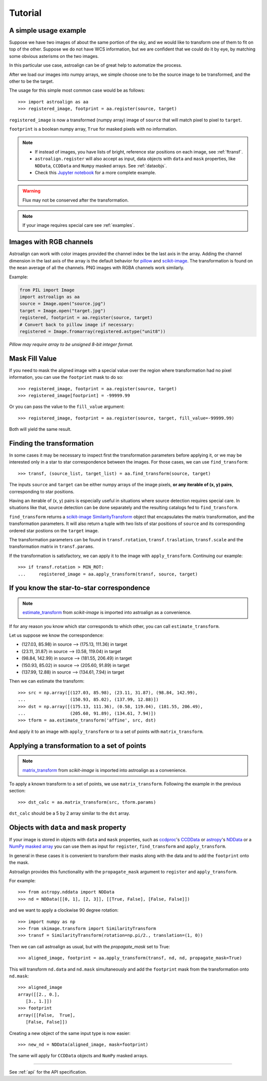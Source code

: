 Tutorial
========

A simple usage example
----------------------

Suppose we have two images of about the same portion of the sky, and we would like to transform one of them to fit on top of the other.
Suppose we do not have WCS information, but we are confident that we could do it by eye, by matching some obvious asterisms on the two images.

In this particular use case, astroalign can be of great help to automatize the process.

After we load our images into numpy arrays, we simple choose one to be the source image to be transformed, and the other to be the target.

The usage for this simple most common case would be as follows::

    >>> import astroalign as aa
    >>> registered_image, footprint = aa.register(source, target)

``registered_image`` is now a transformed (numpy array) image of ``source`` that will match pixel to pixel to ``target``.

``footprint`` is a boolean numpy array, ``True`` for masked pixels with no information.

.. note::
    * If instead of images, you have lists of bright, reference star positions on each image,
      see :ref:`ftransf`.

    * ``astroalign.register`` will also accept as input, data objects with ``data`` and ``mask`` properties,
      like ``NDData``, ``CCDData`` and ``Numpy`` masked arrays.
      See :ref:`dataobjs`.

    * Check this `Jupyter notebook <http://quatrope.github.io/astroalign/>`_ for a more complete example.

.. warning::
    Flux may not be conserved after the transformation.

.. note::
    If your image requires special care see :ref:`examples`.


Images with RGB channels
------------------------

Astroalign can work with color images provided the channel index be the last axis in the array.
Adding the channel dimension in the last axis of the array is the default behavior for
`pillow <https://pillow.readthedocs.io>`_
and `scikit-image <https://scikit-image.org/docs/dev/user_guide/numpy_images.html>`__.
The transformation is found on the ``mean`` average of all the channels.
PNG images with RGBA channels work similarly.

Example:

.. code-block:: python

    from PIL import Image
    import astroalign as aa
    source = Image.open("source.jpg")
    target = Image.open("target.jpg")
    registered, footprint = aa.register(source, target)
    # Convert back to pillow image if necessary:
    registered = Image.fromarray(registered.astype("unit8"))

*Pillow may require array to be unsigned 8-bit integer format.*


Mask Fill Value
---------------

If you need to mask the aligned image with a special value over the region where transformation had no pixel information,
you can use the ``footprint`` mask to do so::

    >>> registered_image, footprint = aa.register(source, target)
    >>> registered_image[footprint] = -99999.99

Or you can pass the value to the ``fill_value`` argument::

    >>> registered_image, footprint = aa.register(source, target, fill_value=-99999.99)

Both will yield the same result.

.. _ftransf:

Finding the transformation
--------------------------

In some cases it may be necessary to inspect first the transformation parameters before applying it,
or we may be interested only in a star to star correspondence between the images.
For those cases, we can use ``find_transform``::

    >>> transf, (source_list, target_list) = aa.find_transform(source, target)

The inputs ``source`` and ``target`` can be either numpy arrays of the image pixels,
**or any iterable of (x, y) pairs**, corresponding to star positions.

Having an iterable of (x, y) pairs is especially useful in situations where source detection requires special care.
In situations like that, source detection can be done separately and the resulting catalogs fed to ``find_transform``.

``find_transform`` returns a `scikit-image <http://scikit-image.org>`__ `SimilarityTransform <http://scikit-image.org/docs/dev/api/skimage.transform.html#skimage.transform.SimilarityTransform>`_ object that encapsulates the matrix transformation,
and the transformation parameters.
It will also return a tuple with two lists of star positions of ``source`` and its corresponding ordered star postions on
the ``target`` image.

The transformation parameters can be found in ``transf.rotation``, ``transf.traslation``, ``transf.scale``
and the transformation matrix in ``transf.params``.

If the transformation is satisfactory, we can apply it to the image with ``apply_transform``.
Continuing our example::

    >>> if transf.rotation > MIN_ROT:
    ...     registered_image = aa.apply_transform(transf, source, target)

If you know the star-to-star correspondence
-------------------------------------------

.. note::
    `estimate_transform <http://scikit-image.org/docs/dev/api/skimage.transform.html#skimage.transform.estimate_transform>`_
    from `scikit-image` is imported into astroalign as a convenience.

If for any reason you know which star corresponds to which other, you can call ``estimate_transform``.

Let us suppose we know the correspondence:

- (127.03, 85.98) in source --> (175.13, 111.36) in target
- (23.11, 31.87) in source --> (0.58, 119.04) in target
- (98.84, 142.99) in source --> (181.55, 206.49) in target
- (150.93, 85.02) in source --> (205.60, 91.89) in target
- (137.99, 12.88) in source --> (134.61, 7.94) in target

Then we can estimate the transform::

    >>> src = np.array([(127.03, 85.98), (23.11, 31.87), (98.84, 142.99),
    ...                 (150.93, 85.02), (137.99, 12.88)])
    >>> dst = np.array([(175.13, 111.36), (0.58, 119.04), (181.55, 206.49),
    ...                 (205.60, 91.89), (134.61, 7.94)])
    >>> tform = aa.estimate_transform('affine', src, dst)

And apply it to an image with ``apply_transform`` or to a set of points with ``matrix_transform``.

Applying a transformation to a set of points
--------------------------------------------

.. note::
    `matrix_transform <http://scikit-image.org/docs/dev/api/skimage.transform.html#skimage.transform.matrix_transform>`_
    from `scikit-image` is imported into astroalign as a convenience.

To apply a known transform to a set of points, we use ``matrix_transform``.
Following the example in the previous section::

    >>> dst_calc = aa.matrix_transform(src, tform.params)

``dst_calc`` should be a 5 by 2 array similar to the ``dst`` array.


.. _dataobjs:

Objects with ``data`` and ``mask`` property
-------------------------------------------

If your image is stored in objects with ``data`` and ``mask`` properties,
such as `ccdproc <https://ccdproc.readthedocs.io>`_'s
`CCDData <http://docs.astropy.org/en/stable/api/astropy.nddata.CCDData.html>`_
or `astropy <https://www.astropy.org>`_'s
`NDData <https://docs.astropy.org/en/stable/api/astropy.nddata.NDData.html>`_
or a `NumPy <http://www.numpy.org>`_
`masked array <https://www.numpy.org/devdocs/reference/maskedarray.generic.html>`_
you can use them as input for ``register``, ``find_transform`` and ``apply_transform``.

In general in these cases it is convenient to transform their masks
along with the data and to add the ``footprint`` onto the mask.

Astroalign provides this functionality with the ``propagate_mask`` argument to ``register`` and ``apply_transform``.

For example::

    >>> from astropy.nddata import NDData
    >>> nd = NDData([[0, 1], [2, 3]], [[True, False], [False, False]])

and we want to apply a clockwise 90 degree rotation::

    >>> import numpy as np
    >>> from skimage.transform import SimilarityTransform
    >>> transf = SimilarityTransform(rotation=np.pi/2., translation=(1, 0))

Then we can call astroalign as usual, but with the `propagate_mask` set to True::

    >>> aligned_image, footprint = aa.apply_transform(transf, nd, nd, propagate_mask=True)

This will transform ``nd.data`` and ``nd.mask`` simultaneously and add the
``footprint`` mask from the transformation onto ``nd.mask``::

    >>> aligned_image
    array([[2., 0.],
       [3., 1.]])
    >>> footprint
    array([[False,  True],
       [False, False]])

Creating a new object of the same input type is now easier::

    >>> new_nd = NDData(aligned_image, mask=footprint)

The same will apply for ``CCDData`` objects and ``NumPy`` masked arrays.

----------------------------------------

See :ref:`api` for the API specification.
